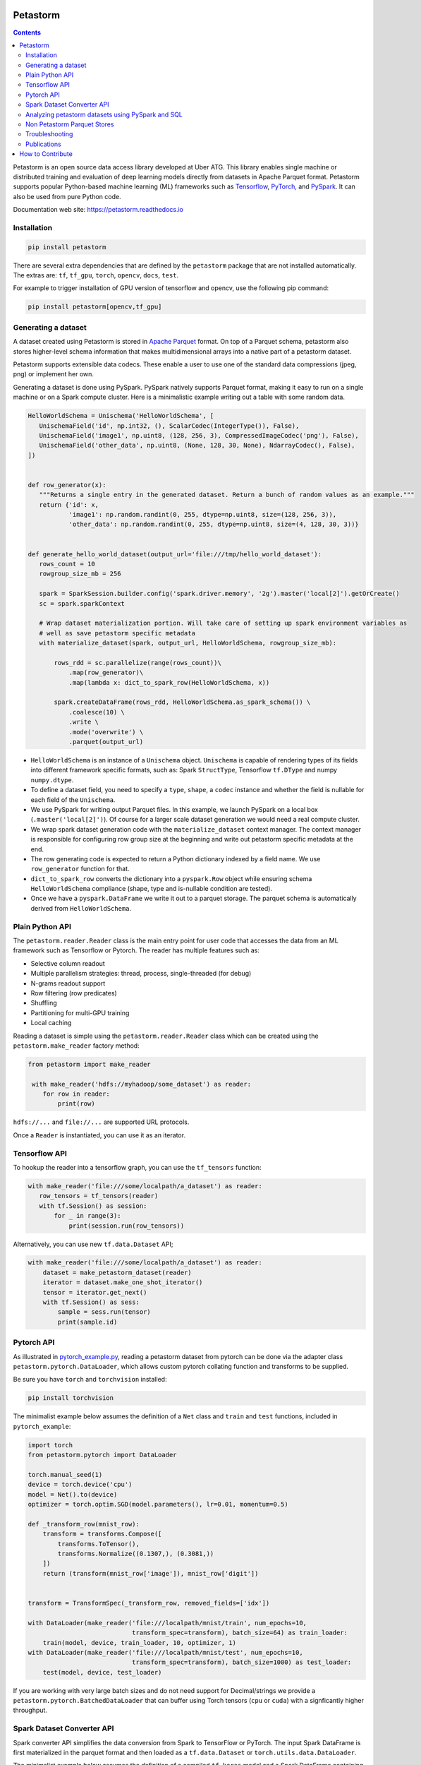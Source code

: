
Petastorm
=========

.. image:: https://travis-ci.com/uber/petastorm.svg?branch=master
   :target: https://travis-ci.com/uber/petastorm
   :alt: Build Status (Travis CI)

.. image:: https://codecov.io/gh/uber/petastorm/branch/master/graph/badge.svg
   :target: https://codecov.io/gh/uber/petastorm/branch/master
   :alt: Code coverage

.. image:: https://img.shields.io/badge/License-Apache%202.0-blue.svg
   :target: https://img.shields.io/badge/License-Apache%202.0-blue.svg
   :alt: License

.. image:: https://badge.fury.io/py/petastorm.svg
   :target: https://pypi.org/project/petastorm
   :alt: Latest Version

.. inclusion-marker-start-do-not-remove

.. contents::


Petastorm is an open source data access library developed at Uber ATG. This library enables single machine or
distributed training and evaluation of deep learning models directly from datasets in Apache Parquet
format. Petastorm supports popular Python-based machine learning (ML) frameworks such as
`Tensorflow <http://www.tensorflow.org/>`_, `PyTorch <https://pytorch.org/>`_, and
`PySpark <http://spark.apache.org/docs/latest/api/python/pyspark.html>`_. It can also be used from pure Python code.

Documentation web site: `<https://petastorm.readthedocs.io>`_



Installation
------------

.. code-block:: bash

    pip install petastorm


There are several extra dependencies that are defined by the ``petastorm`` package that are not installed automatically.
The extras are: ``tf``, ``tf_gpu``, ``torch``, ``opencv``, ``docs``, ``test``.

For example to trigger installation of GPU version of tensorflow and opencv, use the following pip command:

.. code-block:: bash

    pip install petastorm[opencv,tf_gpu]



Generating a dataset
--------------------

A dataset created using Petastorm is stored in `Apache Parquet <https://parquet.apache.org/>`_ format.
On top of a Parquet schema, petastorm also stores higher-level schema information that makes multidimensional arrays into a native part of a petastorm dataset. 

Petastorm supports extensible data codecs. These enable a user to use one of the standard data compressions (jpeg, png) or implement her own.

Generating a dataset is done using PySpark.
PySpark natively supports Parquet format, making it easy to run on a single machine or on a Spark compute cluster.
Here is a minimalistic example writing out a table with some random data.


.. code-block:: python

    HelloWorldSchema = Unischema('HelloWorldSchema', [
       UnischemaField('id', np.int32, (), ScalarCodec(IntegerType()), False),
       UnischemaField('image1', np.uint8, (128, 256, 3), CompressedImageCodec('png'), False),
       UnischemaField('other_data', np.uint8, (None, 128, 30, None), NdarrayCodec(), False),
    ])


    def row_generator(x):
       """Returns a single entry in the generated dataset. Return a bunch of random values as an example."""
       return {'id': x,
               'image1': np.random.randint(0, 255, dtype=np.uint8, size=(128, 256, 3)),
               'other_data': np.random.randint(0, 255, dtype=np.uint8, size=(4, 128, 30, 3))}


    def generate_hello_world_dataset(output_url='file:///tmp/hello_world_dataset'):
       rows_count = 10
       rowgroup_size_mb = 256

       spark = SparkSession.builder.config('spark.driver.memory', '2g').master('local[2]').getOrCreate()
       sc = spark.sparkContext

       # Wrap dataset materialization portion. Will take care of setting up spark environment variables as
       # well as save petastorm specific metadata
       with materialize_dataset(spark, output_url, HelloWorldSchema, rowgroup_size_mb):

           rows_rdd = sc.parallelize(range(rows_count))\
               .map(row_generator)\
               .map(lambda x: dict_to_spark_row(HelloWorldSchema, x))

           spark.createDataFrame(rows_rdd, HelloWorldSchema.as_spark_schema()) \
               .coalesce(10) \
               .write \
               .mode('overwrite') \
               .parquet(output_url)

- ``HelloWorldSchema`` is an instance of a ``Unischema`` object.
  ``Unischema`` is capable of rendering types of its fields into different
  framework specific formats, such as: Spark ``StructType``, Tensorflow
  ``tf.DType`` and numpy ``numpy.dtype``.
- To define a dataset field, you need to specify a ``type``, ``shape``, a
  ``codec`` instance and whether the field is nullable for each field of the
  ``Unischema``.
- We use PySpark for writing output Parquet files. In this example, we launch
  PySpark on a local box (``.master('local[2]')``). Of course for a larger
  scale dataset generation we would need a real compute cluster.
- We wrap spark dataset generation code with the ``materialize_dataset``
  context manager.  The context manager is responsible for configuring row
  group size at the beginning and write out petastorm specific metadata at the
  end.
- The row generating code is expected to return a Python dictionary indexed by
  a field name. We use ``row_generator`` function for that. 
- ``dict_to_spark_row`` converts the dictionary into a ``pyspark.Row``
  object while ensuring schema ``HelloWorldSchema`` compliance (shape,
  type and is-nullable condition are tested).
- Once we have a ``pyspark.DataFrame`` we write it out to a parquet
  storage. The parquet schema is automatically derived from
  ``HelloWorldSchema``.

Plain Python API
----------------
The ``petastorm.reader.Reader`` class is the main entry point for user
code that accesses the data from an ML framework such as Tensorflow or Pytorch.
The reader has multiple features such as:

- Selective column readout
- Multiple parallelism strategies: thread, process, single-threaded (for debug)
- N-grams readout support
- Row filtering (row predicates)
- Shuffling
- Partitioning for multi-GPU training
- Local caching

Reading a dataset is simple using the ``petastorm.reader.Reader`` class which can be created using the
``petastorm.make_reader`` factory method:

.. code-block:: python

   from petastorm import make_reader

    with make_reader('hdfs://myhadoop/some_dataset') as reader:
       for row in reader:
           print(row)

``hdfs://...`` and ``file://...`` are supported URL protocols.

Once a ``Reader`` is instantiated, you can use it as an iterator.

Tensorflow API
--------------

To hookup the reader into a tensorflow graph, you can use the ``tf_tensors``
function:

.. code-block:: python

    with make_reader('file:///some/localpath/a_dataset') as reader:
       row_tensors = tf_tensors(reader)
       with tf.Session() as session:
           for _ in range(3):
               print(session.run(row_tensors))

Alternatively, you can use new ``tf.data.Dataset`` API;

.. code-block:: python

    with make_reader('file:///some/localpath/a_dataset') as reader:
        dataset = make_petastorm_dataset(reader)
        iterator = dataset.make_one_shot_iterator()
        tensor = iterator.get_next()
        with tf.Session() as sess:
            sample = sess.run(tensor)
            print(sample.id)

Pytorch API
-----------

As illustrated in
`pytorch_example.py <https://github.com/uber/petastorm/blob/master/examples/mnist/pytorch_example.py>`_,
reading a petastorm dataset from pytorch
can be done via the adapter class ``petastorm.pytorch.DataLoader``,
which allows custom pytorch collating function and transforms to be supplied.

Be sure you have ``torch`` and ``torchvision`` installed:

.. code-block:: bash

    pip install torchvision

The minimalist example below assumes the definition of a ``Net`` class and
``train`` and ``test`` functions, included in ``pytorch_example``:

.. code-block:: python

    import torch
    from petastorm.pytorch import DataLoader

    torch.manual_seed(1)
    device = torch.device('cpu')
    model = Net().to(device)
    optimizer = torch.optim.SGD(model.parameters(), lr=0.01, momentum=0.5)

    def _transform_row(mnist_row):
        transform = transforms.Compose([
            transforms.ToTensor(),
            transforms.Normalize((0.1307,), (0.3081,))
        ])
        return (transform(mnist_row['image']), mnist_row['digit'])


    transform = TransformSpec(_transform_row, removed_fields=['idx'])

    with DataLoader(make_reader('file:///localpath/mnist/train', num_epochs=10,
                                transform_spec=transform), batch_size=64) as train_loader:
        train(model, device, train_loader, 10, optimizer, 1)
    with DataLoader(make_reader('file:///localpath/mnist/test', num_epochs=10,
                                transform_spec=transform), batch_size=1000) as test_loader:
        test(model, device, test_loader)

If you are working with very large batch sizes and do not need support for Decimal/strings we provide a ``petastorm.pytorch.BatchedDataLoader`` that can buffer using Torch tensors (``cpu`` or ``cuda``) with a signficantly higher throughput.

Spark Dataset Converter API
---------------------------

Spark converter API simplifies the data conversion from Spark to TensorFlow or PyTorch.
The input Spark DataFrame is first materialized in the parquet format and then loaded as
a ``tf.data.Dataset`` or ``torch.utils.data.DataLoader``.

The minimalist example below assumes the definition of a compiled ``tf.keras`` model and a
Spark DataFrame containing a feature column followed by a label column.

.. code-block:: python

    from petastorm.spark import SparkDatasetConverter, make_spark_converter
    import tensorflow.compat.v1 as tf  # pylint: disable=import-error

    # specify a cache dir first.
    # the dir is used to save materialized spark dataframe files
    spark.conf.set(SparkDatasetConverter.PARENT_CACHE_DIR_URL_CONF, 'hdfs:/...')

    df = ... # `df` is a spark dataframe

    # create a converter from `df`
    # it will materialize `df` to cache dir.
    converter = make_spark_converter(df)

    # make a tensorflow dataset from `converter`
    with converter.make_tf_dataset() as dataset:
        # the `dataset` is `tf.data.Dataset` object
        # dataset transformation can be done if needed
        dataset = dataset.map(...)
        # we can train/evaluate model on the `dataset`
        model.fit(dataset)
        # when exiting the context, the reader of the dataset will be closed

    # delete the cached files of the dataframe.
    converter.delete()

The minimalist example below assumes the definition of a ``Net`` class and
``train`` and ``test`` functions, included in
`pytorch_example.py <https://github.com/uber/petastorm/blob/master/examples/mnist/pytorch_example.py>`_,
and a Spark DataFrame containing a feature column followed by a label column.

.. code-block:: python

    from petastorm.spark import SparkDatasetConverter, make_spark_converter

    # specify a cache dir first.
    # the dir is used to save materialized spark dataframe files
    spark.conf.set(SparkDatasetConverter.PARENT_CACHE_DIR_URL_CONF, 'hdfs:/...')

    df_train, df_test = ... # `df_train` and `df_test` are spark dataframes
    model = Net()

    # create a converter_train from `df_train`
    # it will materialize `df_train` to cache dir. (the same for df_test)
    converter_train = make_spark_converter(df_train)
    converter_test = make_spark_converter(df_test)

    # make a pytorch dataloader from `converter_train`
    with converter_train.make_torch_dataloader() as dataloader_train:
        # the `dataloader_train` is `torch.utils.data.DataLoader` object
        # we can train model using the `dataloader_train`
        train(model, dataloader_train, ...)
        # when exiting the context, the reader of the dataset will be closed

    # the same for `converter_test`
    with converter_test.make_torch_dataloader() as dataloader_test:
        test(model, dataloader_test, ...)

    # delete the cached files of the dataframes.
    converter_train.delete()
    converter_test.delete()


Analyzing petastorm datasets using PySpark and SQL
--------------------------------------------------

A Petastorm dataset can be read into a Spark DataFrame using PySpark, where you can
use a wide range of Spark tools to analyze and manipulate the dataset.

.. code-block:: python

   # Create a dataframe object from a parquet file
   dataframe = spark.read.parquet(dataset_url)

   # Show a schema
   dataframe.printSchema()

   # Count all
   dataframe.count()

   # Show a single column
   dataframe.select('id').show()

SQL can be used to query a Petastorm dataset:

.. code-block:: python

   spark.sql(
      'SELECT count(id) '
      'from parquet.`file:///tmp/hello_world_dataset`').collect()

You can find a full code sample here: `pyspark_hello_world.py <https://github.com/uber/petastorm/blob/master/examples/hello_world/petastorm_dataset/pyspark_hello_world.py>`_,

Non Petastorm Parquet Stores
----------------------------
Petastorm can also be used to read data directly from Apache Parquet stores. To achieve that, use
``make_batch_reader`` (and not ``make_reader``). The following table summarizes the differences
``make_batch_reader`` and ``make_reader`` functions.


==================================================================  =====================================================
``make_reader``                                                     ``make_batch_reader``
==================================================================  =====================================================
Only Petastorm datasets (created using materializes_dataset)        Any Parquet store (some native Parquet column types
                                                                    are not supported yet.
------------------------------------------------------------------  -----------------------------------------------------
The reader returns one record at a time.                            The reader returns batches of records. The size of the
                                                                    batch is not fixed and defined by Parquet row-group
                                                                    size.
------------------------------------------------------------------  -----------------------------------------------------
Predicates passed to ``make_reader`` are evaluated per single row.  Predicates passed to ``make_batch_reader`` are evaluated per batch.
------------------------------------------------------------------  -----------------------------------------------------
Accepts ``pyarrow_filters`` to filter parqute partitions.           Accepts ``pyarrow_filters`` to filter parqute partitions.
==================================================================  =====================================================


Troubleshooting
---------------

See the Troubleshooting_ page and please submit a ticket_ if you can't find an
answer.


Publications
------------

1. Gruener, R., Cheng, O., and Litvin, Y. (2018) *Introducing Petastorm: Uber ATG's Data Access Library for Deep Learning*. URL: https://eng.uber.com/petastorm/


.. _Troubleshooting: docs/troubleshoot.rst
.. _ticket: https://github.com/uber/petastorm/issues/new
.. _Development: docs/development.rst

How to Contribute
=================

We prefer to receive contributions in the form of GitHub pull requests. Please send pull requests against the ``github.com/uber/petastorm`` repository.

- If you are looking for some ideas on what to contribute, check out `github issues <https://github.com/uber/petastorm/issues>`_ and comment on the issue.
- If you have an idea for an improvement, or you'd like to report a bug but don't have time to fix it please a `create a github issue <https://github.com/uber/petastorm/issues/new>`_.

To contribute a patch:

- Break your work into small, single-purpose patches if possible. It's much harder to merge in a large change with a lot of disjoint features.
- Submit the patch as a GitHub pull request against the master branch. For a tutorial, see the GitHub guides on forking a repo and sending a pull request.
- Include a detailed describtion of the proposed change in the pull request.
- Make sure that your code passes the unit tests. You can find instructions how to run the unit tests `here <https://github.com/uber/petastorm/blob/master/docs/development.rst>`_.
- Add new unit tests for your code.

Thank you in advance for your contributions!


See the Development_ for development related information.


.. inclusion-marker-end-do-not-remove
   Place contents above here if they should also appear in read-the-docs.
   Contents below are already part of the read-the-docs table of contents.

